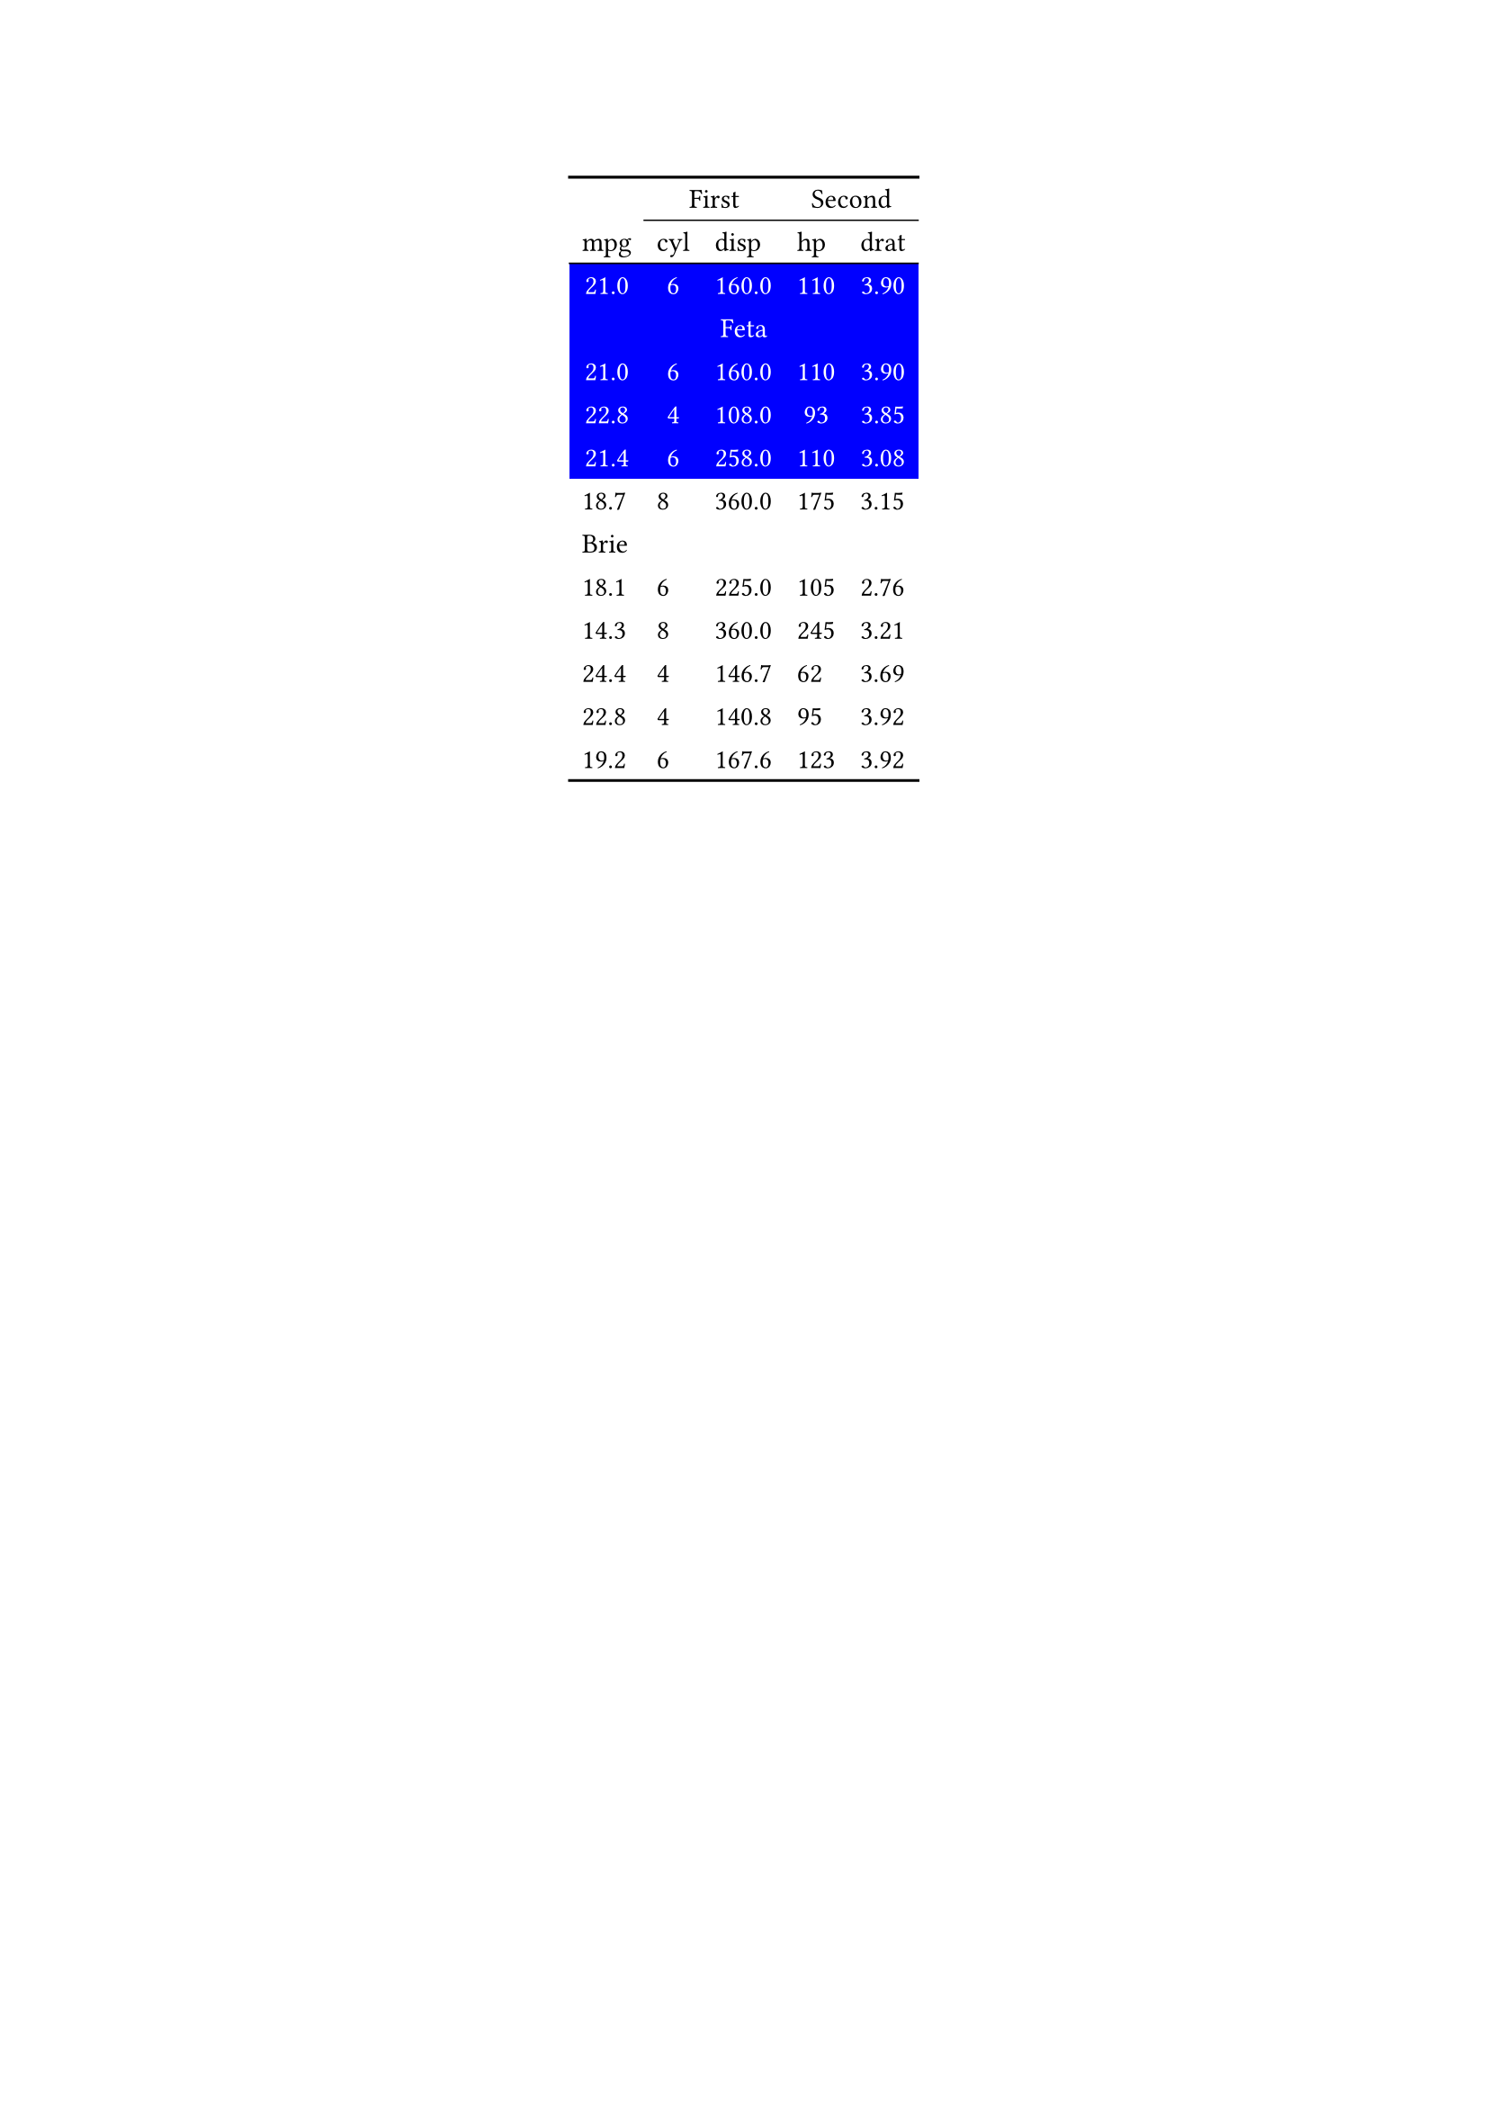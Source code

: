 #show figure: set block(breakable: true)
#figure( // start preamble figure
  
  kind: "tinytable",
  supplement: "Table", // end preamble figure

block[ // start block

  #let style-dict = (
    // tinytable style-dict after
    "0_0": 0, "0_1": 0, "0_2": 0, "0_3": 0, "0_4": 0, "2_0": 1, "3_0": 1, "4_0": 1, "5_0": 1, "6_0": 1, "2_1": 1, "3_1": 1, "4_1": 1, "5_1": 1, "6_1": 1, "2_2": 1, "3_2": 1, "4_2": 1, "5_2": 1, "6_2": 1, "2_3": 1, "3_3": 1, "4_3": 1, "5_3": 1, "6_3": 1, "2_4": 1, "3_4": 1, "4_4": 1, "5_4": 1, "6_4": 1
  )

  #let style-array = ( 
    // tinytable cell style after
    (align: center,),
    (align: center, color: white, background: rgb("#0000FF"),),
  )

  // Helper function to get cell style
  #let get-style(x, y) = {
    let key = str(y) + "_" + str(x)
    if key in style-dict { style-array.at(style-dict.at(key)) } else { none }
  }

  // tinytable align-default-array before
  #let align-default-array = ( left, left, left, left, left, ) // tinytable align-default-array here
  #show table.cell: it => {
    if style-array.len() == 0 { return it }
    
    let style = get-style(it.x, it.y)
    if style == none { return it }
    
    let tmp = it
    if ("fontsize" in style) { tmp = text(size: style.fontsize, tmp) }
    if ("color" in style) { tmp = text(fill: style.color, tmp) }
    if ("indent" in style) { tmp = pad(left: style.indent, tmp) }
    if ("underline" in style) { tmp = underline(tmp) }
    if ("italic" in style) { tmp = emph(tmp) }
    if ("bold" in style) { tmp = strong(tmp) }
    if ("mono" in style) { tmp = math.mono(tmp) }
    if ("strikeout" in style) { tmp = strike(tmp) }
    if ("smallcaps" in style) { tmp = smallcaps(tmp) }
    tmp
  }

  #align(center, [

  #table( // tinytable table start
    columns: (auto, auto, auto, auto, auto),
    stroke: none,
    rows: auto,
    align: (x, y) => {
      let style = get-style(x, y)
      if style != none and "align" in style { style.align } else { left }
    },
    fill: (x, y) => {
      let style = get-style(x, y)
      if style != none and "background" in style { style.background }
    },
 table.hline(y: 1, start: 1, end: 5, stroke: 0.05em + black),
 table.hline(y: 2, start: 0, end: 5, stroke: 0.05em + black),
 table.hline(y: 14, start: 0, end: 5, stroke: 0.1em + black),
 table.hline(y: 0, start: 0, end: 5, stroke: 0.1em + black),
    // tinytable lines before

    // tinytable header start
    table.header(
      repeat: true,
[ ],table.cell(stroke: (bottom: .05em + black), colspan: 2, align: center)[First],table.cell(stroke: (bottom: .05em + black), colspan: 2, align: center)[Second],
[mpg], [cyl], [disp], [hp], [drat],
    ),
    // tinytable header end

    // tinytable cell content after
[21.0], [6], [160.0], [110], [3.90],
table.cell(colspan: 5)[Feta],
[21.0], [6], [160.0], [110], [3.90],
[22.8], [4], [108.0], [93], [3.85],
[21.4], [6], [258.0], [110], [3.08],
[18.7], [8], [360.0], [175], [3.15],
table.cell(colspan: 5)[Brie],
[18.1], [6], [225.0], [105], [2.76],
[14.3], [8], [360.0], [245], [3.21],
[24.4], [4], [146.7], [62], [3.69],
[22.8], [4], [140.8], [95], [3.92],
[19.2], [6], [167.6], [123], [3.92],

    // tinytable footer after

  ) // end table

  ]) // end align

] // end block
) // end figure 
